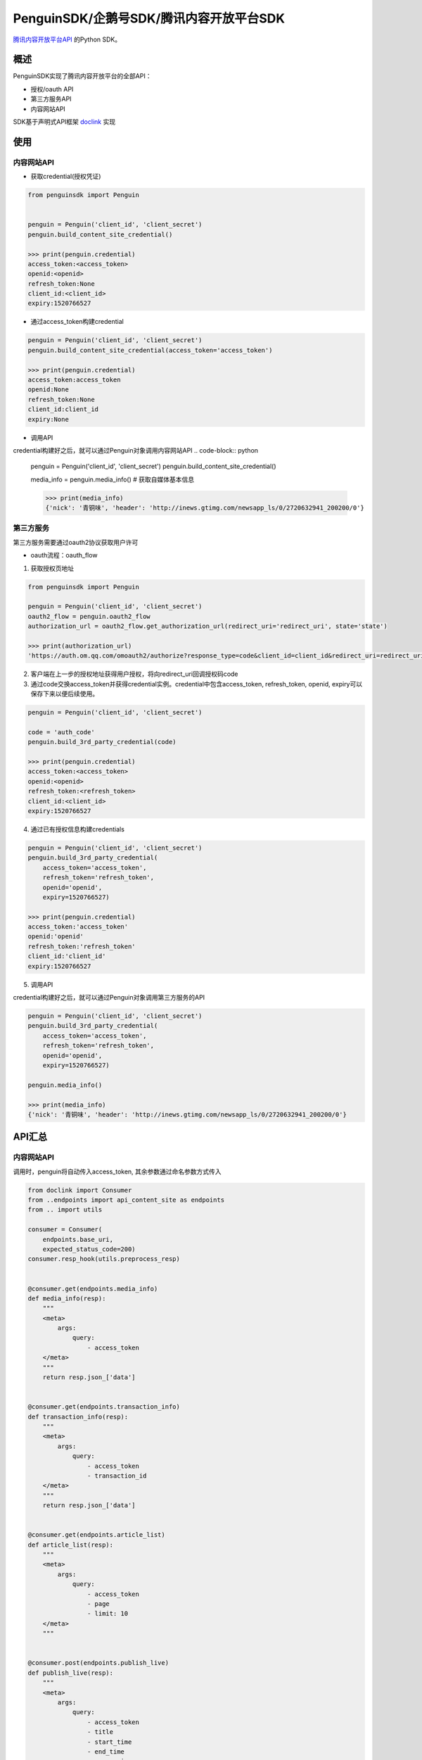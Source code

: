 *********************
PenguinSDK/企鹅号SDK/腾讯内容开放平台SDK
*********************
`腾讯内容开放平台API <https://open.om.qq.com/resources/resourcesCenter>`_ 的Python SDK。

概述
========
PenguinSDK实现了腾讯内容开放平台的全部API：

* 授权/oauth API
* 第三方服务API
* 内容网站API

SDK基于声明式API框架 `doclink <https://github.com/Luoyufu/doclink>`_ 实现

使用
====
内容网站API
--------
* 获取credential(授权凭证)
.. code-block:: python

    from penguinsdk import Penguin


    penguin = Penguin('client_id', 'client_secret')
    penguin.build_content_site_credential()

    >>> print(penguin.credential)
    access_token:<access_token>
    openid:<openid>
    refresh_token:None
    client_id:<client_id>
    expiry:1520766527

* 通过access_token构建credential
.. code-block:: python

    penguin = Penguin('client_id', 'client_secret')
    penguin.build_content_site_credential(access_token='access_token')

    >>> print(penguin.credential)
    access_token:access_token
    openid:None
    refresh_token:None
    client_id:client_id
    expiry:None

* 调用API
credential构建好之后，就可以通过Penguin对象调用内容网站API
.. code-block:: python

    penguin = Penguin('client_id', 'client_secret')
    penguin.build_content_site_credential()

    media_info = penguin.media_info()  # 获取自媒体基本信息

    >>> print(media_info)
    {'nick': '青铜味', 'header': 'http://inews.gtimg.com/newsapp_ls/0/2720632941_200200/0'}

第三方服务
-----

第三方服务需要通过oauth2协议获取用户许可

* oauth流程：oauth_flow

1. 获取授权页地址

.. code-block:: python

    from penguinsdk import Penguin

    penguin = Penguin('client_id', 'client_secret')
    oauth2_flow = penguin.oauth2_flow
    authorization_url = oauth2_flow.get_authorization_url(redirect_uri='redirect_uri', state='state')

    >>> print(authorization_url)
    'https://auth.om.qq.com/omoauth2/authorize?response_type=code&client_id=client_id&redirect_uri=redirect_uri&state=state'

2. 客户端在上一步的授权地址获得用户授权，将向redirect_uri回调授权码code

3. 通过code交换access_token并获得credential实例。credential中包含access_token, refresh_token, openid, expiry可以保存下来以便后续使用。

.. code-block:: python

    penguin = Penguin('client_id', 'client_secret')

    code = 'auth_code'
    penguin.build_3rd_party_credential(code)

    >>> print(penguin.credential)
    access_token:<access_token>
    openid:<openid>
    refresh_token:<refresh_token>
    client_id:<client_id>
    expiry:1520766527

4. 通过已有授权信息构建credentials

.. code-block:: python

    penguin = Penguin('client_id', 'client_secret')
    penguin.build_3rd_party_credential(
        access_token='access_token',
        refresh_token='refresh_token',
        openid='openid',
        expiry=1520766527)

    >>> print(penguin.credential)
    access_token:'access_token'
    openid:'openid'
    refresh_token:'refresh_token'
    client_id:'client_id'
    expiry:1520766527

5. 调用API

credential构建好之后，就可以通过Penguin对象调用第三方服务的API

.. code-block:: python

    penguin = Penguin('client_id', 'client_secret')
    penguin.build_3rd_party_credential(
        access_token='access_token',
        refresh_token='refresh_token',
        openid='openid',
        expiry=1520766527)

    penguin.media_info()

    >>> print(media_info)
    {'nick': '青铜味', 'header': 'http://inews.gtimg.com/newsapp_ls/0/2720632941_200200/0'}

API汇总
=====
内容网站API
-------

调用时，penguin将自动传入access_token, 其余参数通过命名参数方式传入

.. code-block:: python

    from doclink import Consumer
    from ..endpoints import api_content_site as endpoints
    from .. import utils

    consumer = Consumer(
        endpoints.base_uri,
        expected_status_code=200)
    consumer.resp_hook(utils.preprocess_resp)


    @consumer.get(endpoints.media_info)
    def media_info(resp):
        """
        <meta>
            args:
                query:
                    - access_token
        </meta>
        """
        return resp.json_['data']


    @consumer.get(endpoints.transaction_info)
    def transaction_info(resp):
        """
        <meta>
            args:
                query:
                    - access_token
                    - transaction_id
        </meta>
        """
        return resp.json_['data']


    @consumer.get(endpoints.article_list)
    def article_list(resp):
        """
        <meta>
            args:
                query:
                    - access_token
                    - page
                    - limit: 10
        </meta>
        """


    @consumer.post(endpoints.publish_live)
    def publish_live(resp):
        """
        <meta>
            args:
                query:
                    - access_token
                    - title
                    - start_time
                    - end_time
                    - cover_pic
                    - rtmp_url
        </meta>
        """
        return resp.json_['data']['transaction_id']


    @consumer.post(endpoints.publish_article)
    def publish_article(resp):
        """
        <meta>
            args:
                query:
                    - access_token
                    - title
                    - content
                    - cover_pic
                    - apply:
                        required: False
                    - original_platform:
                        required: False
                    - original_url:
                        required: False
                    - original_author:
                        required: False
        </meta>
        """
        return resp.json_['data']['transaction_id']


    @consumer.post(endpoints.publish_video)
    def publish_video(resp):
        """Upload a video and publish it.

        <meta>
            args:
                query:
                    - access_token
                    - title
                    - tags
                    - cat
                    - md5
                    - desc
                    - apply:
                        required: False
                multipart: media
        </meta>
        """
        return resp.json_['data']['transaction_id']


    @consumer.post(endpoints.apply_for_video_upload)
    def apply_for_video_upload(resp):
        """
        <meta>
            args:
                query:
                    - access_token
                    - size
                    - md5
                    - sha
        </meta>
        """
        return resp.json_['data']['transaction_id']


    @consumer.post(endpoints.upload_video_chunk)
    def upload_video_chunk(resp):
        """
        <meta>
            args:
                query:
                    - access_token
                    - transaction_id
                    - start_offset: 0
                file: mediatrunk
        </meta>
        """
        return resp.json_['data']


    @consumer.post(endpoints.publish_uploaded_video)
    def publish_uploaded_video(resp):
        """Publish a uploaded video.

        Vid is pointted to the uploaded vidoe.

        <meta>
            args:
                query:
                    - access_token
                    - title
                    - tags
                    - cat
                    - desc
                    - apply:
                        required: False
                    - vid
        </meta>
        """
        return resp.json_['data']['transaction_id']


    @consumer.post(endpoints.upload_video_thumbnail)
    def upload_video_thumbnail(resp):
        """
        <meta>
            args:
                query:
                    - access_token
                    - md5
                    - vid
                file: media
        </meta>
        """
        return resp.json_['data']['transaction_id']


    @consumer.get(endpoints.media_stats)
    def media_stats(resp):
        """
        <meta>
            args:
                query:
                    - access_token
        </meta>
        """
        return resp.json_['data']


    @consumer.get(endpoints.media_daily_stats)
    def media_daily_stats(resp):
        """
        <meta>
            args:
                query:
                    - access_token
                    - begin_date:
                        required: False
                    - end_date:
                        required: False
        </meta>
        """
        return resp.json_['data']


    @consumer.get(endpoints.article_stats)
    def article_stats(resp):
        """
        <meta>
            args:
                query:
                    - access_token
                    - article_id
        </meta>
        """
        return resp.json_['data']


    @consumer.get(endpoints.article_daily_stats)
    def article_daily_stats(resp):
        """
        <meta>
            args:
                query:
                    - access_token
                    - article_id
                    - begin_date:
                        required: False
                    - end_date:
                        required: False
        </meta>
        """
        return resp.json_['data']

第三方服务API
--------

调用时，penguin将自动传入access_token和openid, 其余参数通过命名参数方式传入

.. code-block:: python

    from doclink import Consumer
    from ..endpoints import api_3rd_party as endpoints
    from .. import utils

    consumer = Consumer(
        endpoints.base_uri,
        expected_status_code=200)
    consumer.resp_hook(utils.preprocess_resp)


    @consumer.get(endpoints.media_info)
    def media_info(resp):
        """
        <meta>
            args:
                query:
                    - access_token
                    - openid
        </meta>
        """
        return resp.json_['data']


    @consumer.get(endpoints.transaction_info)
    def transaction_info(resp):
        """
        <meta>
            args:
                query:
                    - access_token
                    - openid
                    - transaction_id
        </meta>
        """
        return resp.json_['data']


    @consumer.get(endpoints.article_list)
    def article_list(resp):
        """
        <meta>
            args:
                query:
                    - access_token
                    - openid
                    - page
                    - limit: 10
        </meta>
        """


    @consumer.post(endpoints.publish_live)
    def publish_live(resp):
        """
        <meta>
            args:
                query:
                    - access_token
                    - openid
                    - title
                    - start_time
                    - end_time
                    - cover_pic
                    - rtmp_url
        </meta>
        """
        return resp.json_['data']['transaction_id']


    @consumer.post(endpoints.publish_article)
    def publish_article(resp):
        """
        <meta>
            args:
                query:
                    - access_token
                    - openid
                    - title
                    - content
                    - cover_pic
                    - apply:
                        required: False
                    - original_platform:
                        required: False
                    - original_url:
                        required: False
                    - original_author:
                        required: False
        </meta>
        """
        return resp.json_['data']['transaction_id']


    @consumer.post(endpoints.publish_video)
    def publish_video(resp):
        """Upload a video and publish it.

        <meta>
            args:
                query:
                    - access_token
                    - openid
                    - title
                    - tags
                    - cat
                    - md5
                    - desc: ''
                    - apply:
                        required: False
                multipart: media
        </meta>
        """
        return resp.json_['data']['transaction_id']


    @consumer.post(endpoints.apply_for_video_upload)
    def apply_for_video_upload(resp):
        """
        <meta>
            args:
                query:
                    - access_token
                    - openid
                    - size
                    - md5
                    - sha
        </meta>
        """
        return resp.json_['data']['transaction_id']


    @consumer.post(endpoints.upload_video_chunk)
    def upload_video_chunk(resp):
        """
        <meta>
            args:
                query:
                    - access_token
                    - openid
                    - transaction_id
                    - start_offset: 0
                file: mediatrunk
        </meta>
        """
        return resp.json_['data']


    @consumer.post(endpoints.publish_uploaded_video)
    def publish_uploaded_video(resp):
        """Publish a uploaded video.

        Vid is pointted to the uploaded vidoe.

        <meta>
            args:
                query:
                    - access_token
                    - openid
                    - title
                    - tags
                    - cat
                    - desc
                    - apply:
                        required: False
                    - vid
        </meta>
        """
        return resp.json_['data']['transaction_id']


    @consumer.post(endpoints.upload_video_thumbnail)
    def upload_video_thumbnail(resp):
        """
        <meta>
            args:
                query:
                    - access_token
                    - openid
                    - md5
                    - vid
                file: media
        </meta>
        """
        return resp.json_['data']['transaction_id']

